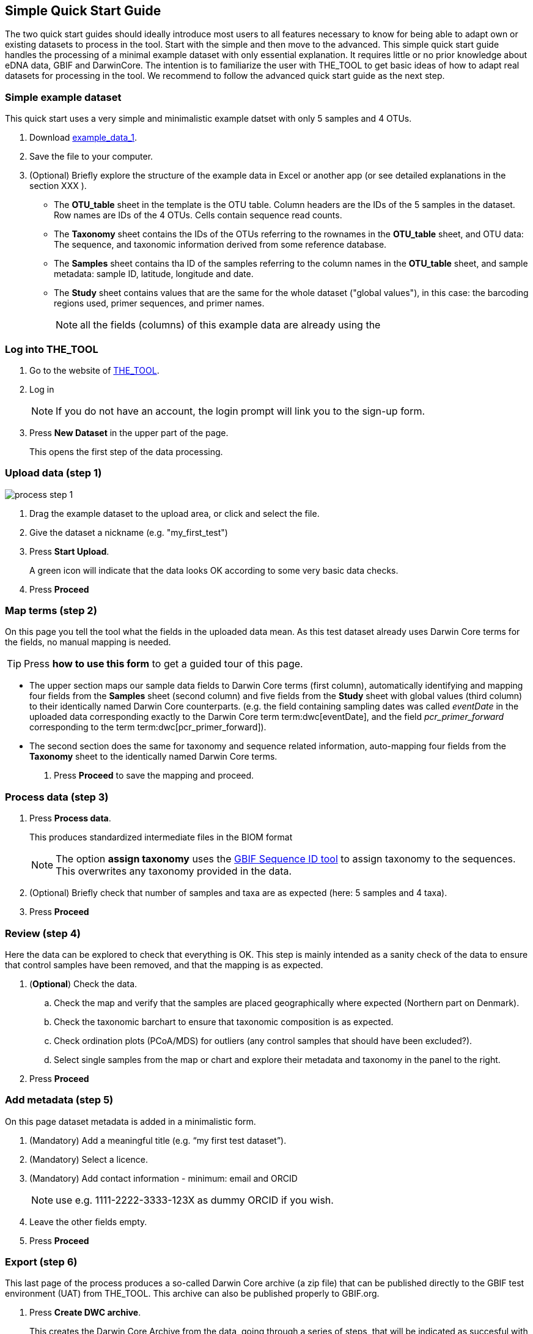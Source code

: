 == Simple Quick Start Guide

The two quick start guides should ideally introduce most users to all features necessary to know for being able to adapt own or existing datasets to process in the tool. Start with the simple and then move to the advanced. This [.underline]#simple# quick start guide handles the processing of a minimal example dataset  with only essential explanation. It requires little or no prior knowledge about eDNA data, GBIF and DarwinCore. The intention is to familiarize the user with THE_TOOL to get basic ideas of how to adapt real datasets for processing in the tool. We recommend to follow the advanced quick start guide as the next step.

=== Simple example dataset

This quick start uses a very simple and minimalistic example datset with only 5 samples and 4 OTUs.

. Download  link:../example_data/example_data1.en.xlsx[example_data_1].
. Save the file to your computer.
. (Optional) Briefly explore the structure of the example data in Excel or another app (or see detailed explanations in the section XXX ).
** The *OTU_table* sheet in the template is the OTU table. Column headers are the IDs of the 5 samples in the dataset. Row names are IDs of the 4 OTUs. Cells contain sequence read counts.
** The *Taxonomy* sheet contains the IDs of the OTUs referring to the rownames in the *OTU_table* sheet, and OTU data: The sequence, and taxonomic information derived from some reference database.
** The *Samples* sheet contains tha ID of the samples referring to the column names in the *OTU_table* sheet, and sample metadata: sample ID, latitude, longitude and date.
** The *Study* sheet contains values that are the same for the whole dataset ("global values"), in this case: the barcoding regions used, primer sequences, and primer names.
+
NOTE: all the fields (columns) of this example data are already using the 

=== Log into THE_TOOL

. Go to the website of https://edna-tool.gbif-uat.org/[THE_TOOL^].
. Log in
+
NOTE: If you do not have an account, the login prompt will link you to the sign-up form.

. Press *New Dataset* in the upper part of the page.
+
This opens the first step of the data processing.


=== Upload data (step 1)

image::process_step_1.png[]

. Drag the example dataset to the upload area, or click and select the file.
. Give the dataset a nickname (e.g. "my_first_test")
. Press *Start Upload*.
+
A green icon will indicate that the data looks OK according to some very basic data checks.
. Press *Proceed*

=== Map terms (step 2)

On this page you tell the tool what the fields in the uploaded data mean. As this test dataset already uses Darwin Core terms for the fields, no manual mapping is needed.


TIP: Press *how to use this form* to get a guided tour of this page.

* The upper section maps our sample data fields to Darwin Core terms (first column), automatically identifying and mapping four fields from the *Samples* sheet (second column) and five fields from the *Study* sheet with global values (third column) to their identically named Darwin Core counterparts. (e.g. the field containing sampling dates was called _eventDate_ in the uploaded data corresponding exactly to the Darwin Core term term:dwc[eventDate], and the field _pcr_primer_forward_ corresponding to the term term:dwc[pcr_primer_forward]).

* The second section does the same for taxonomy and sequence related information, auto-mapping four fields from the *Taxonomy* sheet to the identically named Darwin Core terms.

. Press *Proceed* to save the mapping and proceed.

=== Process data (step 3)

. Press *Process data*.
+
This produces standardized intermediate files in the BIOM format
+
NOTE: The option *assign taxonomy* uses the https://www.gbif.org/tools/sequence-id[GBIF Sequence ID tool^] to assign taxonomy to the sequences. This overwrites any taxonomy provided in the data.

. (Optional) Briefly check that number of samples and taxa are as expected (here: 5 samples and 4 taxa).
. Press *Proceed*

=== Review (step 4)

Here the data can be explored to check that everything is OK. This step is mainly intended as a sanity check of the data to ensure that control samples have been removed, and that the mapping is as expected.


. (*Optional*) Check the data.
.. Check the map and verify that the samples are placed geographically where expected (Northern part on Denmark). 
.. Check the taxonomic barchart to ensure that taxonomic composition is as expected.
.. Check ordination plots (PCoA/MDS) for outliers (any control samples that should have been excluded?).
.. Select single samples from the map or chart and explore their metadata and taxonomy in the panel to the right.
. Press *Proceed*

=== Add metadata (step 5)

On this page dataset metadata is added in a minimalistic form.

. (Mandatory) Add a meaningful title (e.g. “my first test dataset”).
. (Mandatory) Select a licence.
. (Mandatory) Add contact information - minimum: email and ORCID
+
NOTE: use e.g. 1111-2222-3333-123X as dummy ORCID if you wish.
. Leave the other fields empty.
. Press *Proceed*


=== Export (step 6)

This last page of the process produces a so-called Darwin Core archive (a zip file) that can be published directly to the GBIF test environment (UAT) from THE_TOOL. This archive can also be published properly to GBIF.org.


. Press *Create DWC archive*.
+
This creates the Darwin Core Archive from the data, going through a series of steps, that will be indicated as succesful with a green tick-mark.
. Press *Publish to GBIF test environment (UAT)*.

A prompt will inform that it takes some minutes before the data is fully ingested and will show up with all samples in the GBIF test environment. A link to the dataset in the test environment will appear next to the *Publish* button.

[start=3]
. Click on your username in the top right. Here you can:
** see your datasets,
** access them on the test environment (UAT), and
** modify and export/publish updated/new versions.

You should now have a first basic ideas of how the tool works and how you may adapt your own datasets to the template and use THE_TOOL. It is highly recommended to now go through the advanced quick start.

If you end up with a dataset suitable for publication to GBIF.org, go to <<publishing_to_gbif>>.